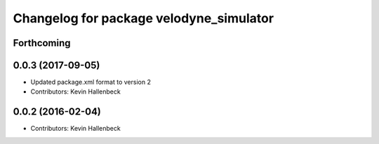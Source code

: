 ^^^^^^^^^^^^^^^^^^^^^^^^^^^^^^^^^^^^^^^^
Changelog for package velodyne_simulator
^^^^^^^^^^^^^^^^^^^^^^^^^^^^^^^^^^^^^^^^

Forthcoming
-----------

0.0.3 (2017-09-05)
------------------
* Updated package.xml format to version 2
* Contributors: Kevin Hallenbeck

0.0.2 (2016-02-04)
------------------
* Contributors: Kevin Hallenbeck
